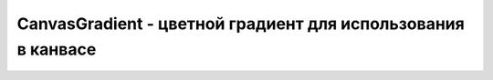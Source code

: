 CanvasGradient - цветной градиент для использования в канвасе
=============================================================

.. py:class:: CanvasGradient()

    .. py:function:: addColorStop(double offset, str color)

        Определяет фиксированные цвета внутри градиента